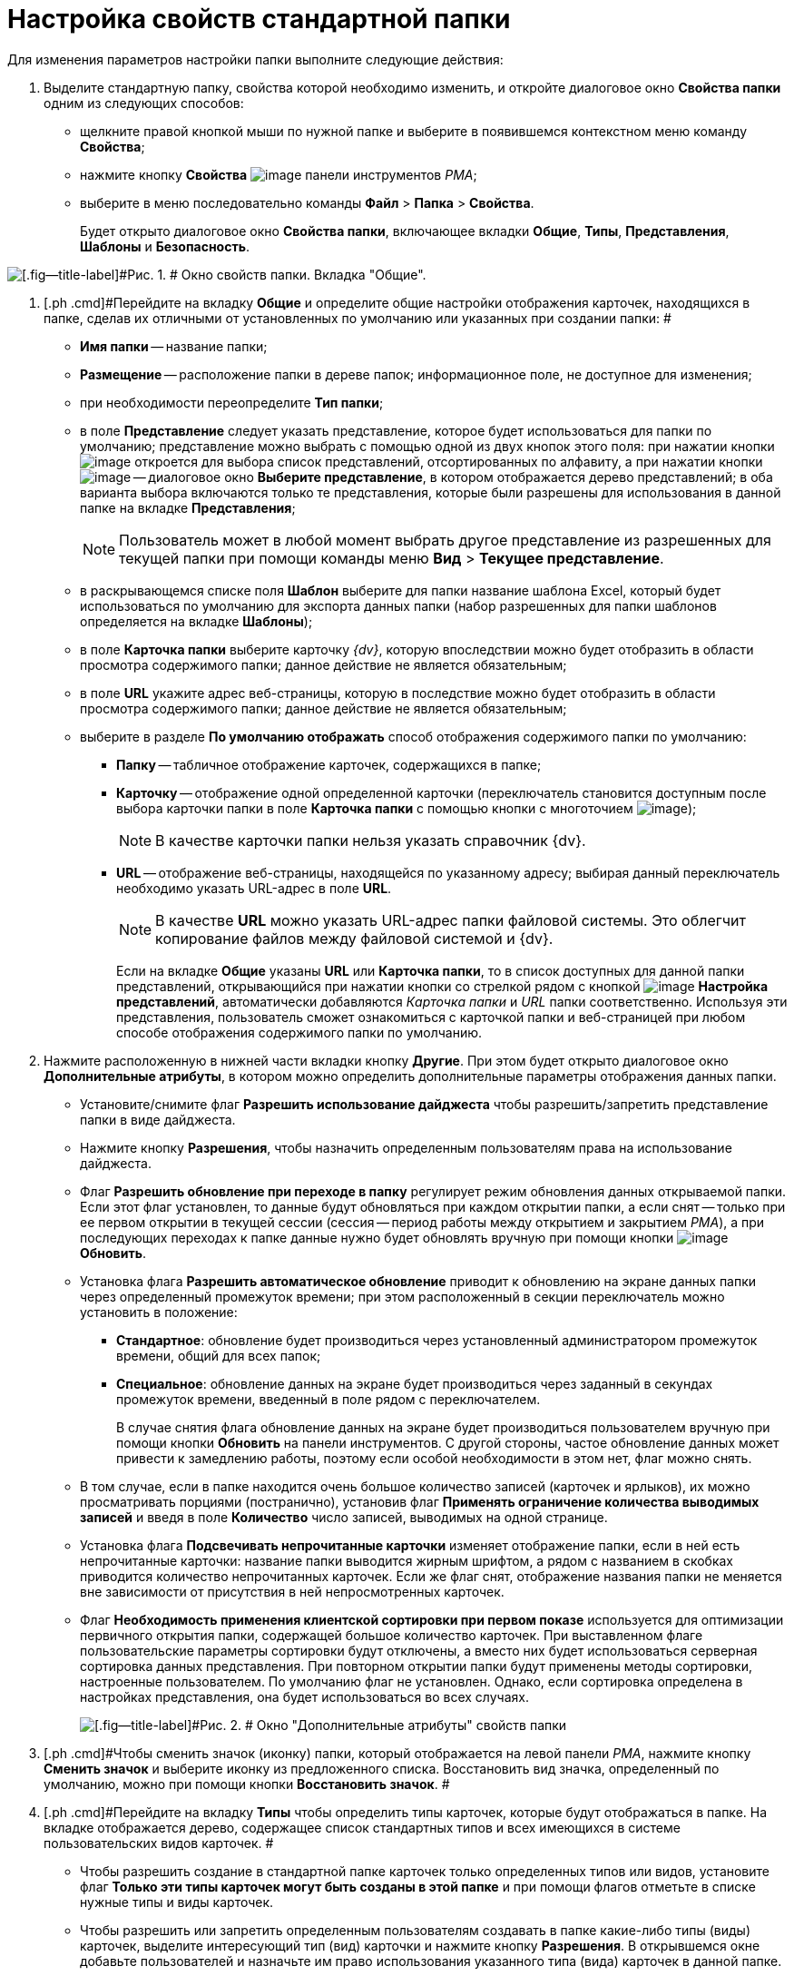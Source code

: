 = Настройка свойств стандартной папки

Для изменения параметров настройки папки выполните следующие действия:

. [.ph .cmd]#Выделите стандартную папку, свойства которой необходимо изменить, и откройте диалоговое окно [.keyword .wintitle]*Свойства папки* одним из следующих способов:#
* щелкните правой кнопкой мыши по нужной папке и выберите в появившемся контекстном меню команду [.ph .uicontrol]*Свойства*;
* нажмите кнопку [.ph .uicontrol]*Свойства* image:img/Buttons/Properties_Folder.png[image] панели инструментов _РМА_;
* выберите в меню последовательно команды [.ph .menucascade]#[.ph .uicontrol]*Файл* > [.ph .uicontrol]*Папка* > [.ph .uicontrol]*Свойства*#.
+
Будет открыто диалоговое окно [.keyword .wintitle]*Свойства папки*, включающее вкладки [.keyword]*Общие*, [.keyword]*Типы*, [.keyword]*Представления*, [.keyword]*Шаблоны* и [.keyword]*Безопасность*.

image::img/Properties_Default_Folder.png[[.fig--title-label]#Рис. 1. # Окно свойств папки. Вкладка "Общие".]
. [.ph .cmd]#Перейдите на вкладку [.keyword]*Общие* и определите общие настройки отображения карточек, находящихся в папке, сделав их отличными от установленных по умолчанию или указанных при создании папки: #
* [.ph .uicontrol]*Имя папки* -- название папки;
* [.ph .uicontrol]*Размещение* -- расположение папки в дереве папок; информационное поле, не доступное для изменения;
* при необходимости переопределите [.ph .uicontrol]*Тип папки*;
* в поле [.ph .uicontrol]*Представление* следует указать представление, которое будет использоваться для папки по умолчанию; представление можно выбрать с помощью одной из двух кнопок этого поля: при нажатии кнопки image:img/Buttons/ArrowDown_2.png[image] откроется для выбора список представлений, отсортированных по алфавиту, а при нажатии кнопки image:img/Buttons/Select.png[image] -- диалоговое окно [.keyword .wintitle]*Выберите представление*, в котором отображается дерево представлений; в оба варианта выбора включаются только те представления, которые были разрешены для использования в данной папке на вкладке [.keyword]*Представления*;
+
[NOTE]
====
Пользователь может в любой момент выбрать другое представление из разрешенных для текущей папки при помощи команды меню [.ph .menucascade]#[.ph .uicontrol]*Вид* > [.ph .uicontrol]*Текущее представление*#.
====
* в раскрывающемся списке поля [.ph .uicontrol]*Шаблон* выберите для папки название шаблона Excel, который будет использоваться по умолчанию для экспорта данных папки (набор разрешенных для папки шаблонов определяется на вкладке [.keyword]*Шаблоны*);
* в поле [.keyword]*Карточка папки* выберите карточку _{dv}_, которую впоследствии можно будет отобразить в области просмотра содержимого папки; данное действие не является обязательным;
* в поле [.ph .uicontrol]*URL* укажите адрес веб-страницы, которую в последствие можно будет отобразить в области просмотра содержимого папки; данное действие не является обязательным;
* выберите в разделе [.keyword]*По умолчанию отображать* способ отображения содержимого папки по умолчанию:
** [.ph .uicontrol]*Папку* -- табличное отображение карточек, содержащихся в папке;
** [.ph .uicontrol]*Карточку* -- отображение одной определенной карточки (переключатель становится доступным после выбора карточки папки в поле [.ph .uicontrol]*Карточка папки* с помощью кнопки с многоточием image:img/Buttons/Select.png[image]);
+
[NOTE]
====
В качестве карточки папки нельзя указать справочник {dv}.
====
** [.ph .uicontrol]*URL* -- отображение веб-страницы, находящейся по указанному адресу; выбирая данный переключатель необходимо указать URL-адрес в поле [.ph .uicontrol]*URL*.
+
[NOTE]
====
В качестве *URL* можно указать URL-адрес папки файловой системы. Это облегчит копирование файлов между файловой системой и {dv}.
====
+
Если на вкладке [.keyword]*Общие* указаны [.ph .uicontrol]*URL* или [.ph .uicontrol]*Карточка папки*, то в список доступных для данной папки представлений, открывающийся при нажатии кнопки со стрелкой рядом с кнопкой image:img/Buttons/Creating_View.png[image] [.ph .uicontrol]*Настройка представлений*, автоматически добавляются [.keyword .parmname]_Карточка папки_ и [.keyword .parmname]_URL_ папки соответственно. Используя эти представления, пользователь сможет ознакомиться с карточкой папки и веб-страницей при любом способе отображения содержимого папки по умолчанию.
. [.ph .cmd]#Нажмите расположенную в нижней части вкладки кнопку [.ph .uicontrol]*Другие*. При этом будет открыто диалоговое окно [.keyword .wintitle]*Дополнительные атрибуты*, в котором можно определить дополнительные параметры отображения данных папки.#
* Установите/снимите флаг [.ph .uicontrol]*Разрешить использование дайджеста* чтобы разрешить/запретить представление папки в виде дайджеста.
* Нажмите кнопку *Разрешения*, чтобы назначить определенным пользователям права на использование дайджеста.
* Флаг [.ph .uicontrol]*Разрешить обновление при переходе в папку* регулирует режим обновления данных открываемой папки. Если этот флаг установлен, то данные будут обновляться при каждом открытии папки, а если снят -- только при ее первом открытии в текущей сессии (сессия -- период работы между открытием и закрытием _РМА_), а при последующих переходах к папке данные нужно будет обновлять вручную при помощи кнопки image:img/Buttons/Update.png[image] [.ph .uicontrol]*Обновить*.
* Установка флага [.ph .uicontrol]*Разрешить автоматическое обновление* приводит к обновлению на экране данных папки через определенный промежуток времени; при этом расположенный в секции переключатель можно установить в положение:
** [.ph .uicontrol]*Стандартное*: обновление будет производиться через установленный администратором промежуток времени, общий для всех папок;
** [.ph .uicontrol]*Специальное*: обновление данных на экране будет производиться через заданный в секундах промежуток времени, введенный в поле рядом с переключателем.
+
В случае снятия флага обновление данных на экране будет производиться пользователем вручную при помощи кнопки [.ph .uicontrol]*Обновить* на панели инструментов. С другой стороны, частое обновление данных может привести к замедлению работы, поэтому если особой необходимости в этом нет, флаг можно снять.
* В том случае, если в папке находится очень большое количество записей (карточек и ярлыков), их можно просматривать порциями (постранично), установив флаг [.ph .uicontrol]*Применять ограничение количества выводимых записей* и введя в поле [.ph .uicontrol]*Количество* число записей, выводимых на одной странице.
* Установка флага [.ph .uicontrol]*Подсвечивать непрочитанные карточки* изменяет отображение папки, если в ней есть непрочитанные карточки: название папки выводится жирным шрифтом, а рядом с названием в скобках приводится количество непрочитанных карточек. Если же флаг снят, отображение названия папки не меняется вне зависимости от присутствия в ней непросмотренных карточек.
* Флаг *Необходимость применения клиентской сортировки при первом показе* используется для оптимизации первичного открытия папки, содержащей большое количество карточек. При выставленном флаге пользовательские параметры сортировки будут отключены, а вместо них будет использоваться серверная сортировка данных представления. При повторном открытии папки будут применены методы сортировки, настроенные пользователем. По умолчанию флаг не установлен. Однако, если сортировка определена в настройках представления, она будет использоваться во всех случаях.
+
image::img/Additional_Attributes_std.png[[.fig--title-label]#Рис. 2. # Окно "Дополнительные атрибуты" свойств папки]
. [.ph .cmd]#Чтобы сменить значок (иконку) папки, который отображается на левой панели _РМА_, нажмите кнопку [.ph .uicontrol]*Сменить значок* и выберите иконку из предложенного списка. Восстановить вид значка, определенный по умолчанию, можно при помощи кнопки [.ph .uicontrol]*Восстановить значок*. #
. [.ph .cmd]#Перейдите на вкладку [.keyword]*Типы* чтобы определить типы карточек, которые будут отображаться в папке. На вкладке отображается дерево, содержащее список стандартных типов и всех имеющихся в системе пользовательских видов карточек. #
* Чтобы разрешить создание в стандартной папке карточек только определенных типов или видов, установите флаг [.ph .uicontrol]*Только эти типы карточек могут быть созданы в этой папке* и при помощи флагов отметьте в списке нужные типы и виды карточек.
* Чтобы разрешить или запретить определенным пользователям создавать в папке какие-либо типы (виды) карточек, выделите интересующий тип (вид) карточки и нажмите кнопку [.ph .uicontrol]*Разрешения*. В открывшемся окне добавьте пользователей и назначьте им право использования указанного типа (вида) карточек в данной папке.
+
image::img/Properties_Default_Folder_Type.png[[.fig--title-label]#Рис. 3. # Окно свойств папки. Вкладка "Типы"]
. [.ph .cmd]#Перейдите на вкладку [.keyword]*Представления*, чтобы определить набор представлений, разрешенный для показа в папке. На этой вкладке отображается иерархический список (дерево) всех имеющихся представлений; узлами дерева являются группы представлений. #
* Чтобы разрешить отображение в папке только определенных представлений, установите флаг [.ph .uicontrol]*Только эти представления могут быть показаны в этой папке* и далее -- флажки возле названий представлений, которые могут использоваться для данной папки.
* Запретить использование любых представлений, кроме дайджеста можно, установив флаг [.ph .uicontrol]*Только эти представления могут быть показаны в этой папке* и не выбрав ни одного представления.
* Чтобы разрешить или запретить определенным пользователям доступ к какому-либо представлению, выделите его и нажмите кнопку [.ph .uicontrol]*Разрешения*. В открывшемся окне добавьте нужного пользователя и определите его права на использование данного представления в текущей папке.
+
image::img/Properties_Default_Folder_View.png[[.fig--title-label]#Рис. 4. # Окно свойств папки. Вкладка "Представления"]
. [.ph .cmd]#Перейдите на вкладку *Шаблоны*, чтобы определить набор шаблонов Microsoft Excel, в которые можно экспортировать данные папки. На этой вкладке отображается список всех имеющихся в системе шаблонов. Чтобы разрешить экспорт данных папки только в определенные шаблоны Microsoft Excel, установите флаг [.ph .uicontrol]*Только эти шаблоны могут быть использованы с этой папкой*, а затем установите флажки напротив названий шаблонов, которые будут доступны для передачи данных папки в Microsoft Excel. #
+
image::img/Properties_Default_Folder_Template.png[[.fig--title-label]#Рис. 5. # Вкладка "Шаблоны" свойств папки]
. [.ph .cmd]#Перейдите на вкладку [.keyword]*Безопасность* и xref:Access_Rights.adoc[настройте права доступа] пользователей к папке.#
